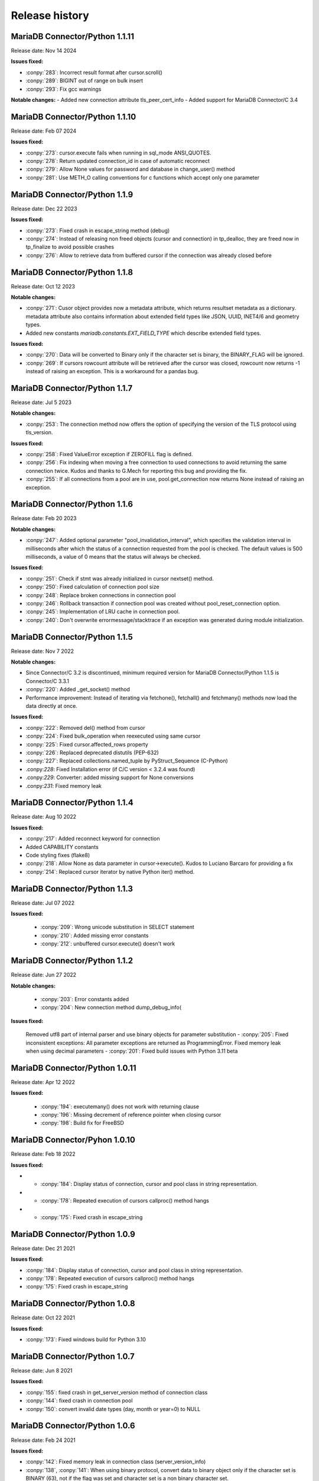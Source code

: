 Release history
===============

MariaDB Connector/Python 1.1.11
-------------------------------

Release date: Nov 14 2024

**Issues fixed:**

- :conpy:`283`: Incorrect result format after cursor.scroll()
- :conpy:`289`: BIGINT out of range on bulk insert
- :conpy:`293`: Fix gcc warnings

**Notable changes:**
- Added new connection attribute tls_peer_cert_info
- Added support for MariaDB Connector/C 3.4



MariaDB Connector/Python 1.1.10
-------------------------------

Release date: Feb 07 2024

**Issues fixed:**

- :conpy:`273`: cursor.execute fails when running in sql_mode ANSI_QUOTES.
- :conpy:`278`: Return updated connection_id in case of automatic reconnect
- :conpy:`279`: Allow None values for password and database in change_user() method
- :conpy:`281`: Use METH_O calling conventions for c functions which accept only one parameter

MariaDB Connector/Python 1.1.9
------------------------------

Release date: Dec 22 2023

**Issues fixed:**

- :conpy:`273`: Fixed crash in escape_string method (debug)

- :conpy:`274`: Instead of releasing non freed objects (cursor and connection) in tp_dealloc, they are freed now in tp_finalize to avoid possible crashes

- :conpy:`276`: Allow to retrieve data from buffered cursor if the connection was already closed before

MariaDB Connector/Python 1.1.8
------------------------------

Release date: Oct 12 2023

**Notable changes:**

- :conpy:`271`: Cusor object provides now a metadata attribute, which returns resultset metadata as a dictionary.  metadata attribute also contains information about extended field types like JSON, UUID, INET4/6 and geometry types.

- Added new constants `mariadb.constants.EXT_FIELD_TYPE` which describe extended field types.

**Issues fixed:**


- :conpy:`270`: Data will be converted to Binary only if the character set is binary, the BINARY_FLAG will be ignored.

- :conpy:`269`: If cursors rowcount attribute will be retrieved after the cursor was closed, rowcount now returns -1 instead of raising an exception. This is a workaround for a pandas bug.


MariaDB Connector/Python 1.1.7
------------------------------

Release date: Jul 5 2023

**Notable changes:**


- :conpy:`253`: The connection method now offers the option of specifying the version of the TLS protocol using tls_version. 

**Issues fixed:**


- :conpy:`258`: Fixed ValueError exception if ZEROFILL flag is defined.
- :conpy:`256`: Fix indexing when moving a free connection to used connections to avoid returning the same connection twice. Kudos and thanks to G.Mech for reporting this bug and providing the fix.
- :conpy:`255`: If all connections from a pool are in use, pool.get_connection now returns None instead of raising an exception.


MariaDB Connector/Python 1.1.6
------------------------------

Release date: Feb 20 2023

**Notable changes:**


- :conpy:`247`: Added optional parameter "pool_invalidation_interval", which specifies the validation interval in milliseconds after which the status of a connection requested from the pool is checked. The default values is 500 milliseconds, a value of 0 means that the status will always be checked. 

**Issues fixed:**


- :conpy:`251`: Check if stmt was already initialized in cursor nextset() method.
- :conpy:`250`: Fixed calculation of connection pool size
- :conpy:`248`: Replace broken connections in connection pool
- :conpy:`246`: Rollback transaction if connection pool was created without pool_reset_connection option.
- :conpy:`245`: Implementation of LRU cache in connection pool.
- :conpy:`240`: Don't overwrite errormessage/stacktrace if an exception was generated during module initialization. 



MariaDB Connector/Python 1.1.5
------------------------------

Release date: Nov 7 2022

**Notable changes:**


- Since Connector/C 3.2 is discontinued, minimum required version for MariaDB Connector/Python 1.1.5 is Connector/C 3.3.1
- :conpy:`220`: Added _get_socket() method
- Performance improvement: Instead of iterating via fetchone(), fetchall() and fetchmany() methods now load the data directly at once. 

**Issues fixed:**


- :conpy:`222`: Removed del() method from cursor
- :conpy:`224`: Fixed bulk_operation when reexecuted using same cursor
- :conpy:`225`: Fixed cursor.affected_rows property
- :conpy:`226`: Replaced deprecated distutils (PEP-632)
- :conpy:`227`: Replaced collections.named_tuple by PyStruct_Sequence (C-Python) 
- .conpy:`228`: Fixed Installation error (if C/C version < 3.2.4 was found)
- .conpy:`229`: Converter: added missing support for None conversions
- .conpy:`231`: Fixed memory leak

MariaDB Connector/Python 1.1.4
------------------------------

Release date: Aug 10 2022

**Issues fixed:**

- :conpy:`217`: Added reconnect keyword for connection
- Added CAPABILITY constants
- Code styling fixes (flake8) 
- :conpy:`218`: Allow None as data parameter in cursor->execute(). Kudos to Luciano Barcaro for providing a fix
- :conpy:`214`: Replaced cursor iterator by native Python iter() method. 

MariaDB Connector/Python 1.1.3
------------------------------
Release date: Jul 07 2022

**Issues fixed:**

    - :conpy:`209`: Wrong unicode substitution in SELECT statement
    - :conpy:`210`: Added missing error constants
    - :conpy:`212`: unbuffered cursor.execute() doesn't work 

MariaDB Connector/Python 1.1.2
-------------------------------
Release date: Jun 27 2022

**Notable changes:**

    - :conpy:`203`: Error constants added
    - :conpy:`204`: New connection method dump_debug_info(

**Issues fixed:**

    Removed utf8 part of internal parser and use binary objects for parameter substitution
    - :conpy:`205`: Fixed inconsistent exceptions: All parameter exceptions are returned as ProgrammingError. 
    Fixed memory leak when using decimal parameters
    - :conpy:`201`: Fixed build issues with Python 3.11 beta 


MariaDB Connector/Python 1.0.11
-------------------------------

Release date: Apr 12 2022

**Issues fixed:**


    - :conpy:`194`: executemany() does not work with returning clause
    - :conpy:`196`: Missing decrement of reference pointer when closing cursor
    - :conpy:`198`: Build fix for FreeBSD 

MariaDB Connector/Pyhon 1.0.10
------------------------------

Release date: Feb 18 2022

**Issues fixed:**


- - :conpy:`184`: Display status of connection, cursor and pool class in string representation.
- - :conpy:`178`: Repeated execution of cursors callproc() method hangs
- - :conpy:`175`: Fixed crash in escape_string 

MariaDB Connector/Python 1.0.9
------------------------------

Release date: Dec 21 2021

**Issues fixed:**


- :conpy:`184`: Display status of connection, cursor and pool class in string representation.
- :conpy:`178`: Repeated execution of cursors callproc() method hangs
- :conpy:`175`: Fixed crash in escape_string 

MariaDB Connector/Python 1.0.8
------------------------------

Release date: Oct 22 2021

**Issues fixed:**


- :conpy:`173`: Fixed windows build for Python 3.10


MariaDB Connector/Python 1.0.7
------------------------------

Release date: Jun 8 2021

**Issues fixed:**


- :conpy:`155`: fixed crash in get_server_version method of connection class
- :conpy:`144`: fixed crash in connection pool
- :conpy:`150`: convert invalid date types (day, month or year=0) to NULL 

MariaDB Connector/Python 1.0.6
------------------------------

Release date: Feb 24 2021

**Issues fixed:**


- :conpy:`142`: Fixed memory leak in connection class (server_version_info)
- :conpy:`138`, :conpy:`141`: When using binary protocol, convert data to binary object only if the character set is BINARY (63), not if the flag was set and character set is a non binary character set.
- Various build and travis related corrections/fixes. 

MariaDB Connector/Python 1.0.5
------------------------------

Release date: Nov 25th 2020

**Notable changes:**


- :conpy:`127`: When establishing a new database connection the connect method now also supports None values instead of strings only.
- :conpy:`128`: Added connection attribute server_version_info and (for compatibility) get_server_version() method. Both return a tuple, describing the version number of connected server in following format: (MAJOR_VERSION, MINOR_VERSION, PATCH_VERSION)
- :conpy:`133`: The internal parser now supports the full MariaDB comment syntax 

**Issues fixed:**


- :conpy:`126`: Fixed memory leak in connection object
- :conpy:`130`: Fixed DeprecationWarning: builtin type Row has no module attribute
- :conpy:`131`: Fixed crash type_traverse() called for non-heap type Row (Python 3.6 only)
- :conpy:`132`: Fixed memory leak in connection pool 

MariaDB Connector/Python 1.0.4
------------------------------

Release date: Oct 20th 2020

**Notable changes:**


Binary wheel packages are now availble for Windows on http://pypi.org

**Issues fixed:**


- :conpy:`123`: Free pending result sets when closing cursor
- :conpy:`124`: Fix build when building against Connector/C < 3.1.8
- :conpy:`125`: Build fix: replace obsolete ULONG_LONG_MAX definitions

MariaDB Connector/Python 1.0.3
------------------------------

Release date: Oct 7th 2020

**Notable changes:**


- :conpy:`117`: Added support for data type conversion.

**Issues fixed:**


- :conpy:`116`: Wrong type reporting for column type MYSQL_TYPE_JSON
- :conpy:`118`: Removed statement allocation for text protocol
- :conpy:`119`: Fixed memory leak when cursor result is dictionary

MariaDB Connector/Python 1.0.2
------------------------------

Release date: Sept 18th 2020

**Issues fixed:**


- Fixed datetime initialization
- :conpy:`108`: Fixed memory leak
- :conpy:`110`: Fixed memory overrun when passing ssl keyword to connect() method.

MariaDB Connector/Python 1.0.1
------------------------------

Release date: August 18th 2020

**Notable changes:**


- :conpy:`100`: added binary option for cursor which allows to use binary protocol without passing parameters
- :conpy:`102`: Default for autocommit is now off
- :conpy:`105`: Behavior of rowcount and lastrowid atttributes now conforms to PEP-249

**Issues fixed:**


- :conpy:`82`: Unlock mutex in case of ConnectionPool.add_connection failed
- :conpy:`83`: Fixed missing reference increment in ConnectionPool class
- :conpy:`85`: Fixed version checking in setup.py
- :conpy:`93`: Release GIL before calling Python's memory allocation routine
- :conpy:`94`: Support python subclasses for data binding 
- :conpy:`95`: Added support for MYSQL_TYPE_BIT column type
- :conpy:`98`: Return binary object when casting to binary
- :conpy:`99`: Fixed memory leak in fetchall() method.
- :conpy:`101`: Fixed negative reference count when using callproc() method.
- :conpy:`106`: exception handling: type of exception depends now on error code instead of sqlstate
- :conpy:`107`: convert negative time values to datetime.timedelta instances

MariaDB Connector/Python 1.0.0
------------------------------

Release date: June 24th 2020

**Issues fixed:**


- :conpy:`69`: Set default character set (utf8mb4) with authentication packet 
- :conpy:`70`: set_config() method needs to check the passed parameter and raise an exception if the parameter type is not a dictionary.
- :conpy:`72`: When deallocating the connection pool class, we need to check beside pool_size if the array containing the connections is valid.
- :conpy:`76`: Added aliases username, passwd and db to connection keywords.
- :conpy:`78`: Since MaxScale doesn't support bulk operations yet, we have to check servers extended capability flag to determine if this feature is supported or not.
- :conpy:`79`: When inserting NULL values with executemany() method on a server which doesn't support BULK statements NULL values weren't inserted correctly.
- :conpy:`80`: Parameters in set_config() method of ConnectionPool class have to be checked against the list of DSN keywords
- :conpy:`81`: Fixed crash when switching between text and binary protocol with same cursor
- Fixed bug when inserting negative integer values with cursor.execute() method
